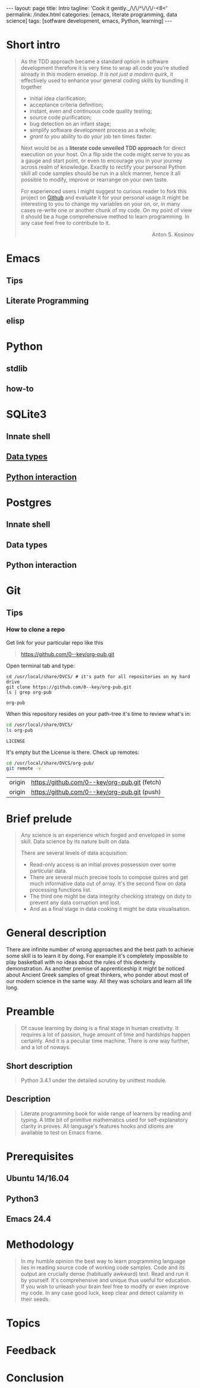 #+BEGIN_HTML
---
layout: page
title: Intro
tagline: 'Cook it gently._/\/\/^\/\/\/-<8<'
permalink: /index.html
categories: [emacs, literate programming, data science]
tags: [sotfware development, emacs, Python, learning]
---
#+END_HTML
#+OPTIONS: tags:nil toc:nil num:nil \n:nil @:t ::t |:t ^:{} _:{} *:t

* Short intro							      :intro:

  #+BEGIN_QUOTE

  As the TDD approach became a standard option in software development
  therefore it is very time to wrap all code you're studied already in
  this modern envelop. /It is not just a modern quirk/, it effectively
  used to enhance your general coding skills by bundling it together
  - initial idea clarification;
  - acceptance criteria definition;
  - instant, even and continuous code quality testing;
  - source code purification;
  - bug detection on an infant stage;
  - simplify software development process as a whole;
  - /grant to you/ ability to do your job ten times faster.

  Next would be as a *literate code unveiled TDD approach* for direct
  execution on your host. On a flip side the code might serve to you
  as a gauge and start point, or even to encourage you in your journey
  across realm of knowledge. Exactly to rectify your personal Python
  skill all code samples should be run in a slick manner, hence it all
  possible to modify, improve or rearrange on your own taste.

  For experienced users I might suggest to curious reader to fork this
  project on [[https://github.com/0--key/0--key.github.io][Github]] and evaluate it for your personal usage.It might
  be interesting to you to change my variables on your on, or, in many
  cases re-write one or another chunk of my code. On my
  point of view it should be a huge comprehensive method to learn
  programming. In any case feel free to contribute to it.

  #+BEGIN_HTML
  <p align="right">Anton S. Kosinov</p>
  #+END_HTML

  #+END_QUOTE
#+TOC: headlines 2

* Emacs

** Tips

** Literate Programming

** elisp

* Python

** stdlib

** how-to

* SQLite3
** Innate shell

** [[http://0--key.github.io/sqlite3/data_types.html][Data types]]

** [[http://0--key.github.io/python/stdlib/sqlite3/interaction.html][Python interaction]]

* Postgres

** Innate shell

** Data types

** Python interaction

* Git

** Tips

*** How to clone a repo

    Get link for your particular repo like this
    #+BEGIN_QUOTE
    https://github.com/0--key/org-pub.git
    #+END_QUOTE

    Open terminal tab and type:
    #+BEGIN_SRC shell :exports both
    cd /usr/local/share/DVCS/ # it's path for all repositories on my hard drive
    git clone https://github.com/0--key/org-pub.git
    ls | grep org-pub
    #+END_SRC

    #+RESULTS:
    : org-pub

    When this repository resides on your path-tree it's time to review
    what's in:

    #+BEGIN_SRC sh :exports both
    cd /usr/local/share/DVCS/
    ls org-pub
    #+END_SRC

    #+RESULTS:
    : LICENSE

    It's empty but the License is there. Check up remotes:

    #+BEGIN_SRC sh :exports both
    cd /usr/local/share/DVCS/org-pub/
    git remote -v
    #+END_SRC

    #+RESULTS:
    | origin | [[https://github.com/0--key/org-pub.git]] (fetch) |
    | origin | [[https://github.com/0--key/org-pub.git]] (push)  |

* Brief prelude							    :prelude:

  #+BEGIN_QUOTE
  Any science is an experience which forged and enveloped in some
  skill. Data science by its nature built on data.

  There are several levels of data acquisition:
  - Read-only access is an initial proves possession over some
    particular data.
  - There are several much precise tools to compose quires and get
    much informative data out of array. It's the second flow on data
    processing functions list.
  - The third one might be data integrity checking strategy on duty to
    prevent any data corruption and lost.
  - And as a final stage in data cooking it might be data visualisation.
  #+END_QUOTE

* General description						:description:

  There are infinite number of wrong approaches and the best path to
  achieve some skill is to learn it by doing. For example it's
  completely impossible to play basketball with no ideas about the
  rules of this dexterity demonstration. As another premise of
  apprenticeship it might be noticed about Ancient Greek samples of
  great thinkers, who ponder about most of our modern science in the
  same way. All they was scholars and learn all life long.

* Preamble

  #+BEGIN_QUOTE
  Of cause learning by doing is a final stage in human creativity. It
  requires a lot of passion, huge amount of time and hardships happen
  certainly. And it is a peculiar time machine. There is one way
  further, and a lot of noways.

  #+END_QUOTE

** Short description

   #+BEGIN_QUOTE
   Python 3.4.1 under the detailed scrutiny by unittest module.   
   #+END_QUOTE

** Description

   #+BEGIN_QUOTE
   Literate programming book for wide range of learners by reading
   and typing. A little bit of primitive mathematics used for
   self-explanatory clarity in proves. All language's features hooks and
   idioms are available to test on Emacs frame.
   #+END_QUOTE

* Prerequisites

** Ubuntu 14/16.04

** Python3

** Emacs 24.4

* Methodology


  #+BEGIN_QUOTE
  In my humble opinion the best way to learn programming language lies
  in reading source code of working code samples. Code and its output
  are crucially dense (habitually awkward) text. Read and run it by
  yourself. It's comprehensive and unique thus useful for education.
  If you wish to unleash your brain feel free to modify or even
  improve my code. In any case good luck, keep clear and detect calamity
  in their seeds.
  #+END_QUOTE

* Topics

* Feedback

* Conclusion
